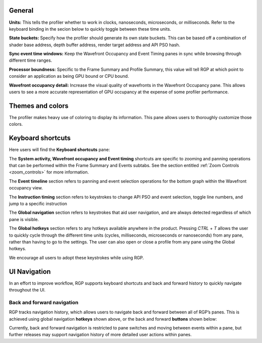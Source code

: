 General
-------
**Units:** This tells the profiler whether to work in clocks, nanoseconds, microseconds,
or milliseconds. Refer to the keyboard binding in the secion below to quickly
toggle between these time units.

**State buckets:** Specify how the profiler should generate its own state buckets.
This can be based off a combination of shader base address, depth buffer address,
render target address and API PSO hash.

**Sync event time windows:** Keep the Wavefront Occupancy and Event Timing
panes in sync while browsing through different time ranges.

**Processor boundness:** Specific to the Frame Summary and Profile Summary, this value will tell
RGP at which point to consider an application as being GPU bound or CPU bound.

**Wavefront occupancy detail:** Increase the visual quality of wavefronts in
the Wavefront Occupancy pane. This allows users to see a more accurate
representation of GPU occupancy at the expense of some profiler performance.


Themes and colors
-----------------
The profiler makes heavy use of coloring to display its information.
This pane allows users to thoroughly customize those colors.

.. image:: media_rgp/RGP_ThemesAndColors_Settings.png

Keyboard shortcuts
------------------

Here users will find the **Keyboard shortcuts** pane:

.. image:: media_rgp/RGP_KeyboardShortcuts_Settings.png

The **System activity, Wavefront occupancy and Event timing** shortcuts
are specific to zooming and panning operations that can be performed
within the Frame Summary and Events subtabs.  See the section entitled
:ref:`Zoom Controls <zoom_controls>` for more information.

.. image:: media_rgp/RGP_Tabs_1.png

.. image:: media_rgp/RGP_Tabs_2.png

The **Event timeline** section refers to panning and event selection
operations for the bottom graph within the Wavefront occupancy view.

The **Instruction timing** section refers to keystrokes to change
API PSO and event selection, toggle line numbers, and jump
to a specific instruction

The **Global navigation** section refers to keystrokes that aid user
navigation, and are always detected regardless of which pane is visible.

The **Global hotkeys** section refers to any hotkeys available anywhere
in the product. Pressing *CTRL* + *T* allows the user to quickly cycle
through the different time units (cycles, milliseconds, microseconds
or nanoseconds) from any pane, rather than having to go to the settings.
The user can also open or close a profile from any pane using the
Global hotkeys.

We encourage all users to adopt these keystrokes while using RGP.

UI Navigation
-------------

In an effort to improve workflow, RGP supports keyboard shortcuts and
back and forward history to quickly navigate throughout the UI.

Back and forward navigation
~~~~~~~~~~~~~~~~~~~~~~~~~~~

RGP tracks navigation history, which allows users to navigate back and
forward between all of RGP’s panes. This is achieved using global
navigation **hotkeys** shown above, or the back and forward **buttons**
shown below:

.. image:: media_rgp/RGP_Navigation.png

Currently, back and forward navigation is restricted to pane switches
and moving between events within a pane, but further releases may
support navigation history of more detailed user actions within panes.
